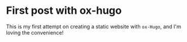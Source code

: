 #+hugo_base_dir: ../

* First post with ox-hugo
:PROPERTIES:
:EXPORT_FILE_NAME: first-post-with-ox--hugo
:EXPORT_DATE: <2022-11-12 Sat 02:30>
:END:
This is my first attempt on creating a static website with =ox-Hugo=, and I'm loving the convenience!
